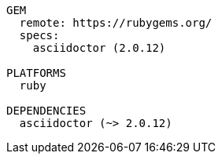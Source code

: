 [listing#asciidoctor-gemfile.ruby.definition]
----
GEM
  remote: https://rubygems.org/
  specs:
    asciidoctor (2.0.12)

PLATFORMS
  ruby

DEPENDENCIES
  asciidoctor (~> 2.0.12)
----